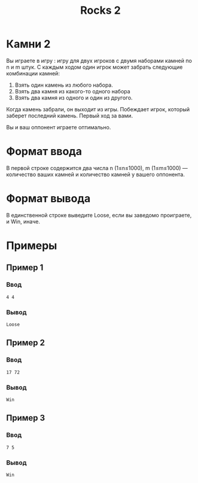 #+title: Rocks 2
* Камни 2
Вы играете в игру <<Камни>>: игру для двух игроков с двумя наборами камней по n и m штук. С каждым ходом один игрок может забрать следующие комбинации камней:

1. Взять один камень из любого набора.
2. Взять два камня из какого-то одного набора
3. Взять два камня из одного и один из другого.
Когда камень забрали, он выходит из игры. Побеждает игрок, который заберет последний камень. Первый ход за вами.

Вы и ваш оппонент играете оптимально.

* Формат ввода
В первой строке содержится два числа
n (1≤n≤1000), m (1≤m≤1000) — количество ваших камней и количество камней у вашего оппонента.

* Формат вывода
В единственной строке выведите Loose, если вы заведомо проиграете, и Win, иначе.
* Примеры
** Пример 1
*** Ввод
#+begin_src
4 4
#+end_src
*** Вывод
#+begin_src
Loose
#+end_src
** Пример 2
*** Ввод
#+begin_src
17 72
#+end_src
*** Вывод
#+begin_src
Win
#+end_src
** Пример 3
*** Ввод
#+begin_src
7 5
#+end_src
*** Вывод
#+begin_src
Win
#+end_src
